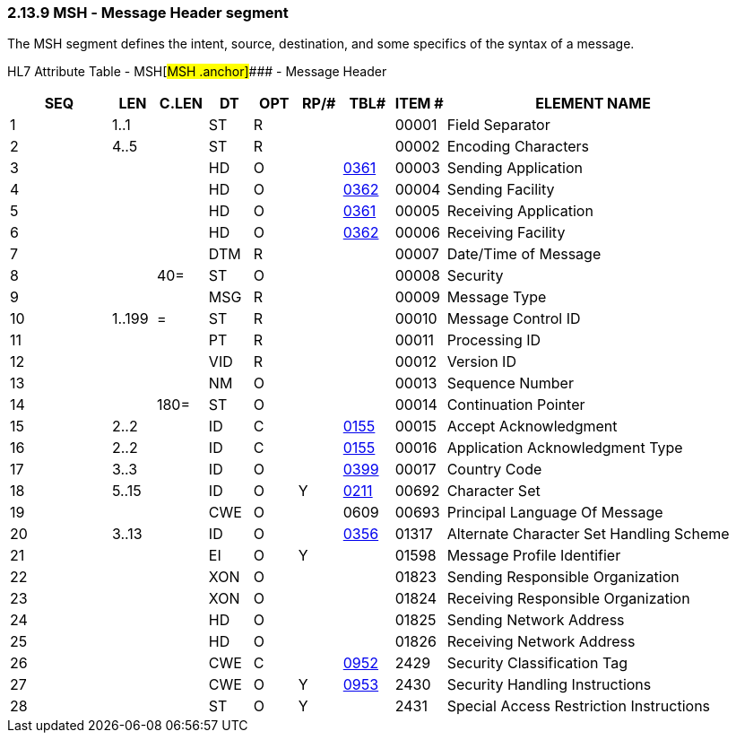 === 2.13.9 MSH ‑ Message Header segment

The MSH segment defines the intent, source, destination, and some specifics of the syntax of a message.

HL7 Attribute Table - MSH[#MSH .anchor]#### - Message Header

[width="100%",cols="14%,6%,7%,6%,6%,6%,7%,7%,41%",options="header",]
|===
|SEQ |LEN |C.LEN |DT |OPT |RP/# |TBL# |ITEM # |ELEMENT NAME
|1 |1..1 | |ST |R | | |00001 |Field Separator
|2 |4..5 | |ST |R | | |00002 |Encoding Characters
|3 | | |HD |O | |file:///E:\V2\v2.9%20final%20Nov%20from%20Frank\V29_CH02C_Tables.docx#HL70361[0361] |00003 |Sending Application
|4 | | |HD |O | |file:///E:\V2\v2.9%20final%20Nov%20from%20Frank\V29_CH02C_Tables.docx#HL70362[0362] |00004 |Sending Facility
|5 | | |HD |O | |file:///E:\V2\v2.9%20final%20Nov%20from%20Frank\V29_CH02C_Tables.docx#HL70361[0361] |00005 |Receiving Application
|6 | | |HD |O | |file:///E:\V2\v2.9%20final%20Nov%20from%20Frank\V29_CH02C_Tables.docx#HL70362[0362] |00006 |Receiving Facility
|7 | | |DTM |R | | |00007 |Date/Time of Message
|8 | |40= |ST |O | | |00008 |Security
|9 | | |MSG |R | | |00009 |Message Type
|10 |1..199 |= |ST |R | | |00010 |Message Control ID
|11 | | |PT |R | | |00011 |Processing ID
|12 | | |VID |R | | |00012 |Version ID
|13 | | |NM |O | | |00013 |Sequence Number
|14 | |180= |ST |O | | |00014 |Continuation Pointer
|15 |2..2 | |ID |C | |file:///E:\V2\v2.9%20final%20Nov%20from%20Frank\V29_CH02C_Tables.docx#HL70155[0155] |00015 |Accept Acknowledgment
|16 |2..2 | |ID |C | |file:///E:\V2\v2.9%20final%20Nov%20from%20Frank\V29_CH02C_Tables.docx#HL70155[0155] |00016 |Application Acknowledgment Type
|17 |3..3 | |ID |O | |file:///E:\V2\v2.9%20final%20Nov%20from%20Frank\V29_CH02C_Tables.docx#HL70399[0399] |00017 |Country Code
|18 |5..15 | |ID |O |Y |file:///E:\V2\v2.9%20final%20Nov%20from%20Frank\V29_CH02C_Tables.docx#HL70211[0211] |00692 |Character Set
|19 | | |CWE |O | |0609 |00693 |Principal Language Of Message
|20 |3..13 | |ID |O | |file:///E:\V2\v2.9%20final%20Nov%20from%20Frank\V29_CH02C_Tables.docx#HL70356[0356] |01317 |Alternate Character Set Handling Scheme
|21 | | |EI |O |Y | |01598 |Message Profile Identifier
|22 | | |XON |O | | |01823 |Sending Responsible Organization
|23 | | |XON |O | | |01824 |Receiving Responsible Organization
|24 | | |HD |O | | |01825 |Sending Network Address
|25 | | |HD |O | | |01826 |Receiving Network Address
|26 | | |CWE |C | |file:///E:\V2\v2.9%20final%20Nov%20from%20Frank\V29_CH02C_Tables.docx#HL70952[0952] |2429 |Security Classification Tag
|27 | | |CWE |O |Y |file:///E:\V2\v2.9%20final%20Nov%20from%20Frank\V29_CH02C_Tables.docx#HL70953[0953] |2430 |Security Handling Instructions
|28 | | |ST |O |Y | |2431 |Special Access Restriction Instructions
|===

